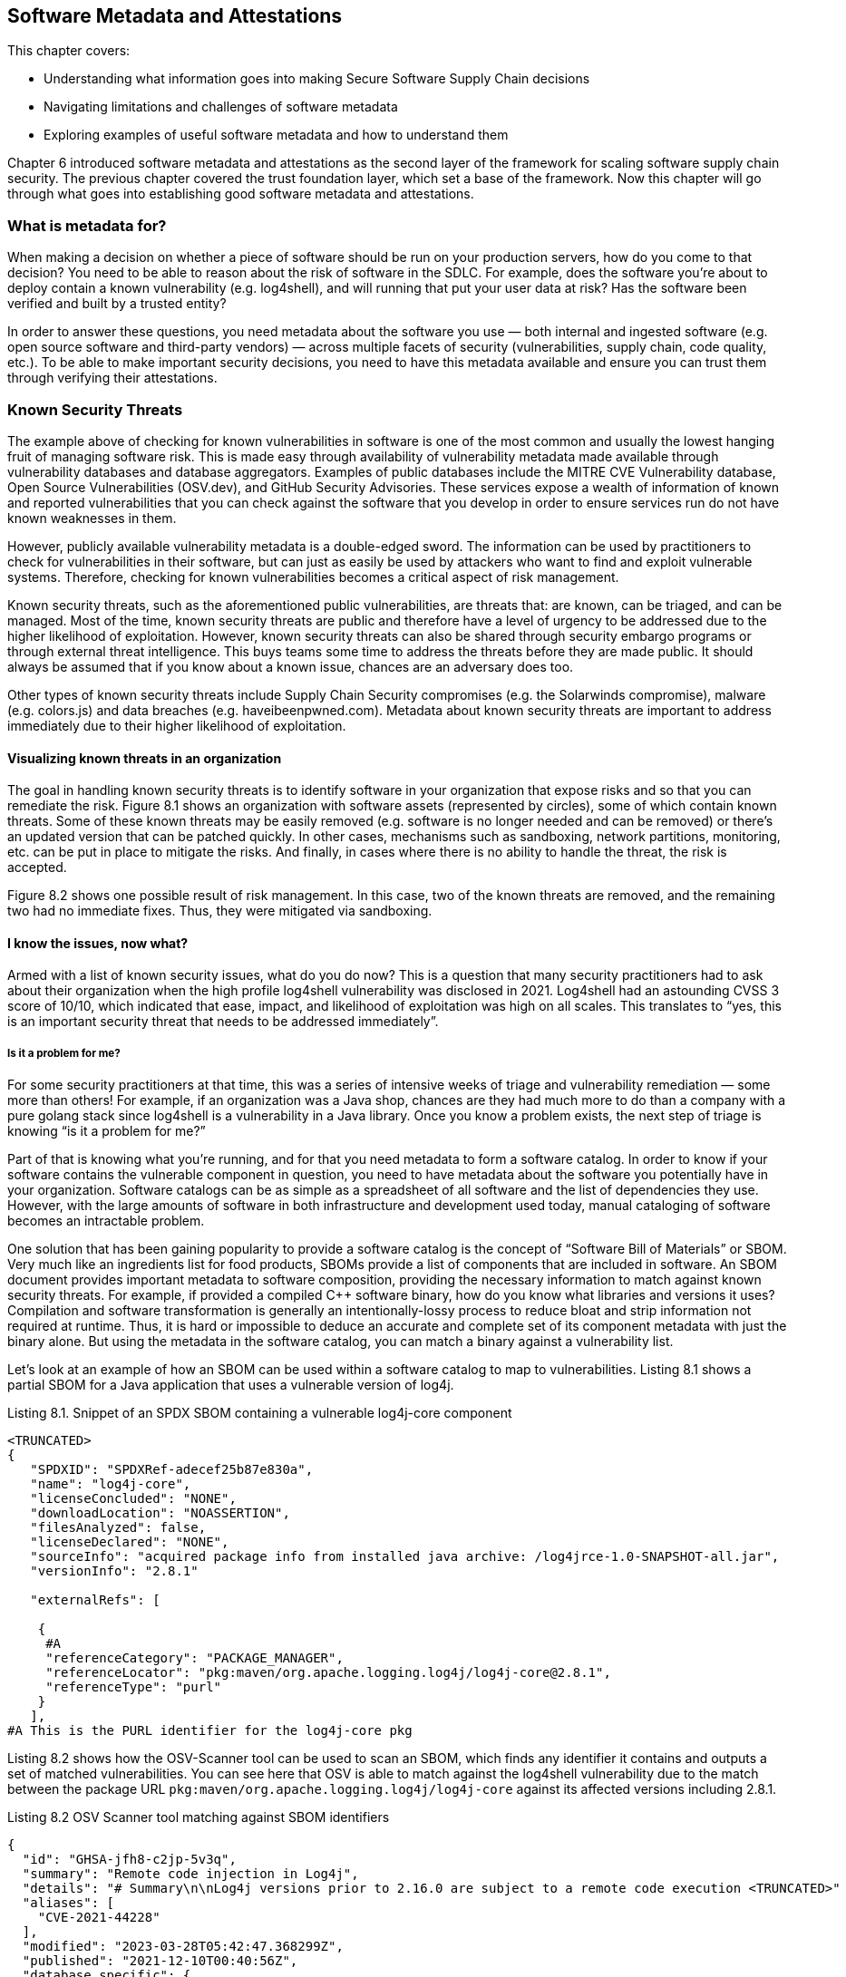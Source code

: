 == Software Metadata and Attestations

This chapter covers:

* Understanding what information goes into making Secure Software Supply Chain decisions
* Navigating limitations and challenges of software metadata
* Exploring examples of useful software metadata and how to understand them

Chapter 6 introduced software metadata and attestations as the second layer of the framework for scaling software supply chain security.
The previous chapter covered the trust foundation layer, which set a base of the framework.
Now this chapter will go through what goes into establishing good software metadata and attestations. 

=== What is metadata for?

When making a decision on whether a piece of software should be run on your production servers, how do you come to that decision?
You need to be able to reason about the risk of software in the SDLC.
For example, does the software you’re about to deploy contain a known vulnerability (e.g. log4shell), and will running that put your user data at risk?
Has the software been verified and built by a trusted entity?

In order to answer these questions, you need metadata about the software you use — both internal and ingested software (e.g. open source software and third-party vendors) — across multiple facets of security (vulnerabilities, supply chain, code quality, etc.).
To be able to make important security decisions, you need to have this metadata available and ensure you can trust them through verifying their attestations.

=== Known Security Threats

The example above of checking for known vulnerabilities in software is one of the most common and usually the lowest hanging fruit of managing software risk.
This is made easy through availability of vulnerability metadata made available through vulnerability databases and database aggregators.
Examples of public databases include the MITRE CVE Vulnerability database, Open Source Vulnerabilities (OSV.dev), and GitHub Security Advisories.
These services expose a wealth of information of known and reported vulnerabilities that you can check against the software that you develop in order to ensure services run do not have known weaknesses in them.

However, publicly available vulnerability metadata is a double-edged sword.
The information can be used by practitioners to check for vulnerabilities in their software, but can just as easily be used by attackers who want to find and exploit vulnerable systems.
Therefore, checking for known vulnerabilities becomes a critical aspect of risk management.

Known security threats, such as the aforementioned public vulnerabilities, are threats that:
are known, can be triaged, and can be managed.
Most of the time, known security threats are public and therefore have a level of urgency to be addressed due to the higher likelihood of exploitation.
However, known security threats can also be shared through security embargo programs or through external threat intelligence.
This buys teams some time to address the threats before they are made public.
It should always be assumed that if you know about a known issue, chances are an adversary does too.

Other types of known security threats include Supply Chain Security compromises (e.g. the Solarwinds compromise), malware (e.g. colors.js) and data breaches (e.g. haveibeenpwned.com).
Metadata about known security threats are important to address immediately due to their higher likelihood of exploitation.

==== Visualizing known threats in an organization

The goal in handling known security threats is to identify software in your organization that expose risks and so that you can remediate the risk.
Figure 8.1 shows an organization with software assets (represented by circles), some of which contain known threats.
Some of these known threats may be easily removed (e.g. software is no longer needed and can be removed) or there’s an updated version that can be patched quickly.
In other cases, mechanisms such as sandboxing, network partitions, monitoring, etc. can be put in place to mitigate the risks.
And finally, in cases where there is no ability to handle the threat, the risk is accepted. 

// TODO: Insert Figure 8.1

Figure 8.2 shows one possible result of risk management.
In this case, two of the known threats are removed, and the remaining two had no immediate fixes.
Thus, they were mitigated via sandboxing.

// TODO: Insert Figure 8.2

==== I know the issues, now what?

Armed with a list of known security issues, what do you do now?
This is a question that many security practitioners had to ask about their organization when the high profile log4shell vulnerability was disclosed in 2021.
Log4shell had an astounding CVSS 3 score of 10/10, which indicated that ease, impact, and likelihood of exploitation was high on all scales.
This translates to “yes, this is an important security threat that needs to be addressed immediately”.

===== Is it a problem for me?

For some security practitioners at that time, this was a series of intensive weeks of triage and vulnerability remediation — some more than others!
For example, if an organization was a Java shop, chances are they had much more to do than a company with a pure golang stack since log4shell is a vulnerability in a Java library.
Once you know a problem exists, the next step of triage is knowing “is it a problem for me?”

Part of that is knowing what you’re running, and for that you need metadata to form a software catalog.
In order to know if your software contains the vulnerable component in question, you need to have metadata about the software you potentially have in your organization.
Software catalogs can be as simple as a spreadsheet of all software and the list of dependencies they use.
However, with the large amounts of software in both infrastructure and development used today, manual cataloging of software becomes an intractable problem.

One solution that has been gaining popularity to provide a software catalog is the concept of “Software Bill of Materials” or SBOM.
Very much like an ingredients list for food products, SBOMs provide a list of components that are included in software.
An SBOM document provides important metadata to software composition, providing the necessary information to match against known security threats.
For example, if provided a compiled C++ software binary, how do you know what libraries and versions it uses?
Compilation and software transformation is generally an intentionally-lossy process to reduce bloat and strip information not required at runtime.
Thus, it is hard or impossible to deduce an accurate and complete set of its component metadata with just the binary alone.
But using the metadata in the software catalog, you can match a binary against a vulnerability list.

Let’s look at an example of how an SBOM can be used within a software catalog to map to vulnerabilities.
Listing 8.1 shows a partial SBOM for a Java application that uses a vulnerable version of log4j.

.Listing 8.1. Snippet of an SPDX SBOM containing a vulnerable log4j-core component
----
<TRUNCATED>
{
   "SPDXID": "SPDXRef-adecef25b87e830a",
   "name": "log4j-core",
   "licenseConcluded": "NONE",
   "downloadLocation": "NOASSERTION",
   "filesAnalyzed": false,
   "licenseDeclared": "NONE",
   "sourceInfo": "acquired package info from installed java archive: /log4jrce-1.0-SNAPSHOT-all.jar",
   "versionInfo": "2.8.1"

   "externalRefs": [

    {
     #A
     "referenceCategory": "PACKAGE_MANAGER",
     "referenceLocator": "pkg:maven/org.apache.logging.log4j/log4j-core@2.8.1",
     "referenceType": "purl"
    }
   ],
#A This is the PURL identifier for the log4j-core pkg
----

Listing 8.2 shows how the OSV-Scanner tool can be used to scan an SBOM, which finds any identifier it contains and outputs a set of matched vulnerabilities.
You can see here that OSV is able to match against the log4shell vulnerability due to the match between the package URL `pkg:maven/org.apache.logging.log4j/log4j-core` against its affected versions including 2.8.1.

.Listing 8.2 OSV Scanner tool matching against SBOM identifiers
----
{
  "id": "GHSA-jfh8-c2jp-5v3q",
  "summary": "Remote code injection in Log4j",
  "details": "# Summary\n\nLog4j versions prior to 2.16.0 are subject to a remote code execution <TRUNCATED>"
  "aliases": [
    "CVE-2021-44228"
  ],
  "modified": "2023-03-28T05:42:47.368299Z",
  "published": "2021-12-10T00:40:56Z",
  "database_specific": {
    "cwe_ids": [
      "CWE-20",
      "CWE-400",
      "CWE-502",
      "CWE-917"
    ],
    "severity": "CRITICAL",
    "github_reviewed": true,
    "github_reviewed_at": "2021-12-10T00:40:41Z",
    "nvd_published_at": "2021-12-10T10:15:00Z"
  },
  "references": [
<TRUNCATED>
    {
      "type": "WEB",
      "url": "http://www.openwall.com/lists/oss-security/2021/12/15/3"
    }
  ],
  "affected": [
<TRUNCATED>
    {
      "package": {
        "name": "org.apache.logging.log4j:log4j-core",
        "ecosystem": "Maven",
        "purl": "pkg:maven/org.apache.logging.log4j/log4j-core"
      },
      "ranges": [
        {
          "type": "ECOSYSTEM",
          "events": [
            {
              "introduced": "2.4"
            },
            {
              "fixed": "2.12.2"
            }
          ]
        }
      ],
      "versions": [
        "2.10.0",
        "2.11.0",
        "2.11.1",
        "2.11.2",
        "2.12.0",
        "2.12.1",
        "2.4",
        "2.4.1",
        "2.5",
        "2.6",
        "2.6.1",
        "2.6.2",
        "2.7",
        "2.8",
        "2.8.1",
        "2.8.2",
        "2.9.0",
        "2.9.1"
      ],
      "database_specific": {
        "source": "https://github.com/github/advisory-database/blob/main/advisories/github-reviewed/2021/12/GHSA-jfh8-c2jp-5v3q/GHSA-jfh8-c2jp-5v3q.json"
      }
    }
  ],
  "schema_version": "1.4.0",
  "severity": [
    {
      "type": "CVSS_V3",
      "score": "CVSS:3.1/AV:N/AC:L/PR:N/UI:N/S:C/C:H/I:H/A:H"
    }
  ]
}
----

===== Understanding the Threat

After identifying where in your software catalog a vulnerable component is included, you need to understand the extent of the effect of the vulnerability.
For example, in log4shell, if an application was using the `formatMsgNoLookups=true` configuration in certain versions, then the vulnerable routine would not be able to be exercised, thus mitigating the threat.
Note that this does not mean that the vulnerable component shouldn’t be updated, but that it is not of immediate urgency.

Such scenarios happen more often than one might imagine, and it has led to a common practice where customers of software do a vulnerability scan of software and request vendors provide metadata on the state of vulnerabilities found.
This metadata is sometimes called “exploitability/affected” metadata and provides information about how a software is affected by a security vulnerability.

Recently, this has taken the form of a machine-readable metadata format for representing exploitability metadata called Vulnerability Exploitability eXchange (VEX).
For example, through VEX, one is able to communicate that the use of log4j is not affected by the log4shell vulnerability as it uses the appropriate mitigations.

Listing 8.3 shows a VEX document in the OpenVEX format created by a user “Brandon Lum” that states that project `pkg:maven/com.bank.secure.javaapp/myapp@1.0.0` is “not_affected” by the vulnerability log4shell (CVE-2021-44228). This is explained by the justification that “inline_mitigations_already_exists”, as well as a note about the mitigation that exists.

.Listing 8.3 Example of a OpenVEX document
----
{
  "@context": "https://openvex.dev/ns",
  "@id": "https://openvex.dev/docs/example/java-sw-938aef93",
  "author": "Brandon Lum",
  "role": "Document Creator",
  "timestamp": "2023-01-08T18:02:03.647787998-06:00",
  "version": "1",
  "statements": [
    {
      "vulnerability": "CVE-2021-44228",
      "products": [
        "pkg:maven/com.bank.secure.javaapp/myapp@1.0.0"
],
      "status": "not_affected",
"justification": "inline_mitigations_already_exists",
"status_notes": "formatMsgNoLookups=true mitigation in place",
    }
  ]
}
The example shows a manual creation of a VEX document. However, another way to generate VEX statements is through automated tooling. An example of automation can be seen in the golang ecosystem. Golang maintains a database of vulnerabilities and their affected function. Thus the go vulncheck tool performs static analysis and emits a VEX document for vulnerabilities that cannot be exercised. 
----

===== How About Running Software?

If you have affected software, how do you go about remediating it?
On top of patching the vulnerable components in the source, how do you ensure that you do not have older vulnerable copies of the software running?

To tackle this, you need metadata about the inventory of software - not just what software there is, but also where it is running.
For example, you have a banking service — how do you know where it is currently running so you can migrate running instances to the newer patched version?

This can be done via the use of an inventory system.
An example of a cloud native way to do this is via GitOps, where a git repository is used to keep track of the state of what is being run in an organization’s environment.
Otherwise, workload orchestration systems like Kubernetes, identity systems like SPIFFE/SPIRE and other third-party systems can help to take stock of inventory.

Another consideration of risk in a scenario like this is to perform forensics or additional remediation in the event of a compromise.
For this, metadata which can provide scans for indicators of compromise can be useful to identify if particular environments may be compromised.
Having an inventory is useful here as you will be able to find out if there are other services that may be affected by compromise to better understand the blast radius of an attack.

==== Supply Chain Compromise

Another consideration of known security threats is software supply chain compromises.
Unlike vulnerability databases, there is not as mature an infrastructure and measures around software supply chain compromises.
An example of one catalog today is the CNCF Security TAG Supply Chain Security Compromises Catalog.footnote:[https://github.com/cncf/tag-security/tree/main/supply-chain-security/compromises]
The catalog provides a list of known compromises as well as more information about them, classifying into categories of compromises.

One example of a supply chain compromise is the CircleCI compromise.footnote:[https://circleci.com/blog/jan-4-2023-incident-report/]
In this case, attackers compromised one of the builders.
Thus, the natural response to this is to see if any of the software that was built had been using the CircleCI builder during that time.
In order to do this, you need information about how, by whom, and when a software artifact was built.
This is also known as build provenance.
Examples of build provenance are Software Levels for Software Artifacts (SLSA) provenance or SPDX 3.0 Build Profiles.
Listing 8.4 shows a truncated example of SLSA provenance and goes through what some of the fields express.

.Listing 8.4 Example SLSA Provenance
----
{
    "_type": "https://in-toto.io/Statement/v1 ",
    "predicateType": "https://slsa.dev/provenance/v1 ",
    "predicate": {
        "buildDefinition": {

...
            "resolvedDependencies": [
                {
                    "uri": "git+https://github.com/octocat/hello-world@refs/heads/main",
                    "digest": {
                        "gitCommit": "c27d339ee6075c1f744c5d4b200f7901aad2c369"
                    }
                },
                {
                    "uri": "https://github.com/actions/virtual-environments/releases/tag/ubuntu20/20220515.1"
                }
            ]
        },
        "runDetails": {
            "builder": {
                "id": "https://github.com/slsa-framework/slsa-github-generator/.github/workflows/builder_go_slsa3.yml@refs/tags/v0.0.1"
            },
            "metadata": {
                "invocationId": "https://github.com/octocat/hello-world/actions/runs/1536140711/attempts/1",
                "startedOn": "2023-01-01T12:34:56Z"
            }
        }
    },
    "subject": [
        {
            "name": "_",
            "digest": {
                "sha256": "fe4fe40ac7250263c5dbe1cf3138912f3f416140aa248637a60d65fe22c47da4"
            }
        }
    ]
}
----

In Listing 8.4, there are several fields that can be used to remediate supply chain attacks.

For example:

* RunDetails:
Through the builder ID and metadata, you can determine when the build was triggered (and by which system).
This allows you to trace back in the case where a compromise of a build system was compromised to identify potentially compromised software builds.
* ResolvedDependencies:
This is a list of materials that goes into the build.
This is useful for example if it is determined that a particular source repository or binary dependency has been compromised or has been trojanized.
By comparing known compromised URIs and hashes, you can determine if the particular software build has been compromised.

In this case, you can use the RunDetails of the build together with the builder identifiers (comparing to the information from the reported compromise) to figure out which artifacts may potentially be affected by the compromise.
And as usual, this information should be cross-referenced with the software catalog and inventory metadata for remediation next steps.

==== Metadata information must be actionable

From the examples of working with known security threats, you can see that metadata plays a critical role in ensuring that you have the necessary information to make supply chain security decisions.
However, not all metadata is created equal.
In order for metadata to be valuable, it needs to be able to provide actionable information.

In the case of vulnerabilities, you see that the score of a vulnerability (like the 10/10 score for log4shell) provides an indication to security practitioners that the vulnerability is worth investigating and may have widespread significant impact on the organization.

In order to know if a threat is affecting you, you need to have a way to figure out if software you use is affected by it.
There needs to be a way to link from the security threat to the entities within the software supply chain ecosystem.
For example, with vulnerabilities, package identifiers such as names, versions, package URLs (PURLs), or Common Platform Enumerations (CPEs) are used.
For supply chain compromises, you are able to use the hashes of materials to map to malicious packages or use builder URIs to map onto compromised builders.
Having good and common software identifiers are important in security and software metadata to ensure that we can link security threats to our software catalog and inventory.

These are the qualities of metadata that should be strived for and should be used to evaluate quality of metadata produced and provided.

.Exercise 8.1
****
. What are the steps required to respond to a known security threats?
. What are examples of metadata required to respond to a known security threats?
****

=== Unknown Security Threats

We’ve talked through what metadata is required in the event of known security threats such as vulnerabilities or supply chain compromises.
However, software is an ever-evolving ecosystem where new security threats are introduced or found each day.

“When a tree falls and no one is around, does it make a sound?”
This philosophical question is relevant in the context of security checks.
The fact of the matter is that before log4shell was discovered and reported, it still existed in many production services for months.
Very much like Schrödinger's cat, a piece of software can be vulnerable and not vulnerable (according to security checks) at the same time until it is exploited.

The same paradox can be seen in the number of vulnerabilities in software.
In 2022, the Linux kernel had 310 vulnerabilities reported, and my personal project on GitHub had 0.
Does that mean that my project that only I use is more secure?
Most likely not.
After all, the Linux kernel has had many eyes on it, and has had adversaries actively targeting it.
Adversarial organizations, like any organizations, have budgets and economics determine target priorities and amount of effort put into finding bugs.
Therefore, it may not be worth it for them to find bugs in a project that only I use, but if Microsoft decides to use my software in all its embedded devices, chances are CVEs will appear overnight.

==== Visualizing unknown threats

Continuing with the visualization of known threats in an organization from before, let’s add in some unknown threats, illustrated in Figure 8.3.
As mentioned, the existence of some unknown threats can be assumed, so although they show up in the following figure, they are unknown to the organization.

// TODO: Insert Figure 8.3

Figure 8.3 shows 3 unknown threats in the organization software assets (represented by circles).
Unlike known threats, we do not know that these threats exist, or where they reside.

However, there is still something we can do to reduce the risk!
Based on available metadata, we want to identify potential problematic assets (e.g. unmaintained code, code with many other vulnerabilities) and remove or mitigate them, as shown in Figure 8.4.

// TODO: Insert Figure 8.4

Figure 8.4 shows that the organization decided that certain software’s code was too risky – e.g. bad development practices and security hygiene — and chose to not use it.
In addition to that, it found some applications that were not maintained and decided to sandbox them.
Note the removed and sandboxed code that did not include any unknown threats, and at the same time the organization did not manage to catch all unknown threats.
This is the nature of protecting against unknown threats.
Since you do not have information on where the threats are, you can’t be over-focused on addressing them.
Instead, take broad strokes in risk mitigation.
The hope is that with good metrics and measures, you can cost-effectively mitigate against higher risks and unknown threats.

==== Protecting the source

There are unknown security threats that you must consider.
In order to manage the risk of unknown threats, you can do your best to identify them before they happen.
This can be done by evaluating the security posture of the project, very much like how organizations apply CIS Security hardening practices to servers, secure software developer practices can be applied and evaluated to ensure that the risk of unknown security threats can be mitigated.

In the SDLC, this can be applied to multiple aspects, from the way code is being developed, to the way it is being built.
An example of this is the OpenSSF Scorecard projectfootnote:[https://scorecard.dev], which evaluates the quality of code repositories across multiple dimensions such as tests, maintainership, security policy, access control, fuzzing controls and dependency health.
These are indicators that can help make a more secure code project and can ensure that code used has good security practices to prevent potential vulnerabilities and supply chain compromise.

OpenSSF Scorecard gives a score on a scale from 0-10, with higher scores giving  a general indication of good security posture.
Individual components of the score detail additional information like:

* Binary-Artifacts: No binaries are found in the repo
* CI-Tests: Ensures that the project runs tests before code is merged
* Code-Review: Determines if the project requires code review before code is merged
* Dangerous-Workflow: Determines if the project’s Github Action workflows avoid dangerous patterns
* License: Determines if the project has a license file
* Pinned-Depedencies: Determines if the project has declared and pinned its dependencies
* Security-Policy: Determines if the project has a published security policy
* Token-Permissions: Determines if the project’s workflows follow the principle of least privilege
* Vulnerabilities: Determines if the project has open, known unfixed vulnerabilities

The above checks provide an indicator of the general hygiene the project takes towards aspects of code security and can be used to get a sense of the risk of security threats and the speed of response towards new security threats.

==== Protecting the build

Another aspect of the supply chain that can be hardened against potential threats is building and packaging of code.
This is where you can look back to SLSA.
SLSA, besides providing a way to express build provenance, also has a set of best practices that can be adhered to, called SLSA levels, as part of the broader SLSA framework.
These SLSA levels are a set of practices that can be adopted to incrementally improve software supply chain security.
Within the SLSA framework, there are build levels which signify the SLSA level of which an artifact is built.
An artifact can be built with Build level 0, and have no guarantees at all, or be built with Build level 3 and have the benefits of strong tamper protection.

Builders are certified to a certain level.
For example, using a builder, like GitHub actions with a specific task, may provide a SLSA build level 3.
This information can then be used in conjunction with the builder ID of the SLSA provenance (as shown in snippet 8.4) to show that a piece of software was built securely, inheriting security properties which the build provides.

The adherence to these practices will also be encoded in the SLSA provenance metadata (in future versions), which can then be used to provide more granular detail of the build guarantees (for example, if the build was reproducible, isolated, or hermetic).

The NIST Secure Software Development Framework (SSDF) provides some guidance around how to secure the SDLC, and Executive Order 14028 requires organizations producing software to federal agencies to provide an attestation of how the NIST SSDF has been met.
This is another form of metadata that can be used to help evaluate software supply chain security.

==== Unknown threats are still threats

It is important to keep in mind that because you are dealing with unknown security threats, evaluating the scores of the metadata is a proxy to the measure of the threats present in a software’s supply chain.
There have been many studies to determine metrics that predict bug density, and there are many differing opinions – some of which are contradictory based on research methodology.
Remember that having a good score doesn’t mean a project is free from vulnerabilities. 

.Exercise 8.2
****
. Unknown threats don’t serve any immediate risk, so my organization doesn’t need to worry about them until they become known threats. (True/False)
. Besides those mentioned, what are some other ways that we can better handle unknown threats?
****

=== Attesting the metadata

Great, you now have a list of metadata that you can use to make security decisions. Are you ready to go ahead and create that admission control policy to gate the deployed software?
Not so fast!

When it comes to metadata there is more than meets the eye.
Let’s say someone provides you an SBOM for an artifact that you downloaded off the Internet, how do you know that the SBOM is in fact describing the software you downloaded, and not a different version, or worse, a totally different piece of software?

If you rely on software metadata to make security decisions, then you must hold the same standard of security you take with your software to the software metadata that you use!
If you don’t trust the software metadata, you should not be making security critical decisions with it.

Imagine for instance, an adversary creates a fake SBOM for a vendor software that omits all vulnerable dependencies.
In this case, the software that you want to run may indeed contain a critical vulnerability (log4shell).
However, because the SBOM omits this dependency, you make a security decision that your software is safe to run on a production server with access to sensitive user data.

Making a security decision based on falsifiable metadata is equivalent to emitting malicious software.
This is why authenticating the integrity and provenance of software metadata is equally important to that of the software itself.
This is why software metadata must be attested.

==== Attesting software metadata

Attestation of software metadata is done by utilizing the trust foundation covered in chapter 7, Trust foundations.
This usually comes in the form of signing metadata, through the use of attestation formats such as in-toto.
One way of doing this is through signature from a key from a trusted authority.
For example, very much like how Microsoft signs software it produces, it would also sign the metadata it produces, which provides provenance of the software metadata.

When dealing with vendors, often contractual agreements are a mechanism to ascertain a level of trust around the metadata generated.
However, this is not always possible — and is hard to enforce — in open source software.
Another way to trust the provenance of metadata is through being able to trust the process.
This is where build provenance can also be (re-)used:
metadata, after all, is just another artifact produced by a build process.
The following chapter goes into more details on how a secure software factory does that.

==== Caveats around attestation

It is important to keep in mind that besides the malicious case, metadata is sometimes imperfect and evaluation of metadata is a nuanced topic.
For example, you may have an SBOM, but for some reason the tool failed and creates an empty SBOM due to a tool error.
In one instance, one of the tools we used in our CI to generate SBOMs failed when run on a large-sized container image, producing an empty SBOM.
Another example is the case of “Build SBOMs” vs “Analysis SBOMs”.
The former is produced during the build time and preferably by a build tool, whereas the latter is based on software composition analysis of the artifact produced by the build.
As mentioned earlier in the chapter, a build is usually a lossy process, and thus “Analysis SBOMs” in most cases will not be as complete as a “Build SBOM”.
We will discuss managing this risk in more detail in the next chapter.

=== Metadata for AI

How about your AI supply chains?
Generative AI, or AI/ML models in general, are still software, and thus can be treated similarly!
However, they generally take a different shape.
For example, threats usually manifest themselves in data rather than code, or the fact that the integrity of a model is difficult to reason about.

==== Data is king

In AI, issues and threats usually manifest themselves in data rather than code.
AI code generally is quite static.
However, the parameters that end up encoding these models are what ultimately determines the behavior of the model, and they are largely determined by the input data (and a pinch of randomness).
Therefore, an AI model that “behaves badly” usually is attributed to bad data.
For example, an AI model famously suggested putting glue into a pizza.
This was attributed to training data sets from Reddit. 

Data lineage thus is a critical aspect of AI model supply chains.
Which data did this model train on?
Both directly used datasets or indirectly through building on top of other foundational models.
With AI modeling building iteratively like software, it is important to know the lineage of the data.
This is where SLSA plays a role in encoding the provenance of these models, which can then be assembled to trace data lineage and surface bad data usage (e.g. data poisoning, non-compliant licenses, etc.).

==== AI Model integrity is tricky business

One aspect of AI models that is tricky is inventory, for multiple reasons.
One is that models are HUGE.
Models are now getting into terabyte size range, unlike binaries which are usually in megabytes.
This means that a core part of how we identify software — content hashing algorithms — becomes expensive to compute.
This is hard to scale when considering the continuous training and frequent checkpointing that AI models go through.

Another tricky component with how many generative AI models are used today is that they also train on user input data.
Therefore, the models are changing as they run.
This makes it difficult to account for software drift and reason about what’s running.

=== Summary

* When making a decision on whether or not to use a piece of software, you need metadata about both internal and ingested software (e.g. Open Source Software, 3rd party vendors), and across multiple facets of security (vulnerabilities, supply chain, code quality, etc.).
* Checking for known vulnerabilities in software is one of the most common and usually the lowest hanging fruit of managing software risk, since known security threats are public and therefore have a level of urgency to be addressed due to the higher likelihood of exploitation.
* Public databases include the MITRE CVE Vulnerability database, Open Source Vulnerabilities (OSV.dev), and GitHub Security Advisories.
* Known security threats also include Supply Chain Security compromises (e.g. the Solarwinds compromise), malware (e.g. colors.js) and data breaches (e.g. haveibeenpwned.com).
* In triaging known threats, you need to be able to evaluate the criticality of the threat through metrics such as a CVSS score or evaluating the description of the compromise.
* The next step is identifying if the threat concerns the organization, which is done by comparing against a software catalog (list of software used by an organization).
* Software Bill of Materials (SBOM) is a tool to help establish a software catalog.
* Sometimes, an inclusion of a vulnerable component doesn’t mean that a software is exploitable.
This depends on the use of the vulnerable component or if mitigations are in place.
A way to communicate this is through a Vulnerability Exploitability eXchange (VEX) document.
* The final step once it is determined what threats exist in an organization’s software is to patch and remediate software in use.
Having an inventory of running software is critical for this.
* Build provenance such as SLSA can be useful in remediating known supply chain compromises.
* Metadata varies in quality, and useful metadata is actionable through the inclusion of metrics and scores as well as software identifiers (e.g. PURLs) that allow matching against security databases.
* If a vulnerability is not known, that doesn’t mean it doesn’t exist.
Unknown security threats must also be addressed in an organization’s risk profile.
* A proxy for handling unknown risk is through the incorporation of best practices within the SDLC, and providing a mechanism to score them.
* OpenSSF Scorecard is an example of scoring the security posture of source repositories.
* Builders with SLSA certifications is an example of evaluating the security posture of software builds.
* Since metadata is used to make critical security decisions, metadata must be trusted and a way to do that is through attestations (via methods of signing).
This leverages the strong trust foundation of having a secure software supply chain architecture.

==== Answer key

* Exercise 8.1 Answers: 1) Identify known threats, find out if they affect your organization, find out where they exists in your organization, remove or mitigate the risks. 2) SBOMs, SLSA, VEX
* Exercise 8.2 Answers: 1) False 2) check for compliance to best practices for hardening, configuration and deployment, looking for unmaintained code, looking for software assets with unknown provenance, turning down unused services. 
